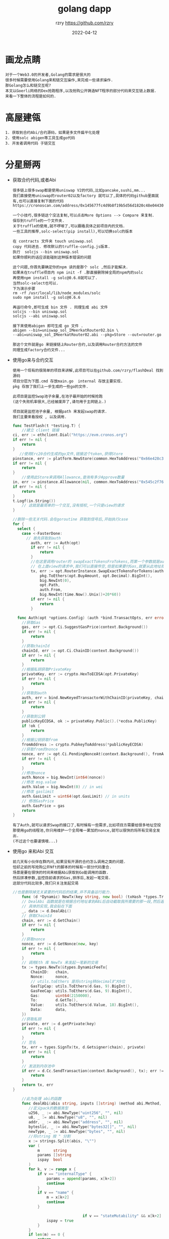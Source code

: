 #+TITLE:     golang dapp
#+AUTHOR:    rzry https://github.com/rzry
#+EMAIL:     rzry36008@ccie.lol
#+DATE:      2022-04-12
#+OPTIONS: html-style:nil html5-fancy:t
#+HTML_DOCTYPE: html5
#+HTML_HEAD: <meta http-equiv="X-UA-Compatible" content="IE=edge">
#+HTML_HEAD: <meta name="viewport" content="width=device-width, initial-scale=1">
#+HTML_HEAD: <link href="https://taopeng.me/org-notes-style/css/notes.css" rel="stylesheet" type="text/css" />
#+LANGUAGE:  en
* 画龙点睛
#+begin_src
  对于一个Web3.0的开发者,Golang的需求是很大的
  很多时候需要使用Golang来和链交互操作,来完成一些请求操作.
  那Golang怎么和链交互呢?
  本文以Goerli网络的Dex抢跑程序,以及抢购公开铸造NFT程序的部分代码来交互链上数据.
  来看一下整体的流程是如何的. 
#+end_src

* 高屋建瓴

  #+begin_src
  1. 获取到合约Abi/合约源码，如果是多文件扁平化处理
  2. 使用solc abigen等工具生成go代码
  3. 开发者调用代码 于链交互
  #+end_src


* 分星掰两

  - 获取合约代码,或者Abi
    #+begin_src
    很多链上很多swap都是使用uniswap V2的代码,比如pancake,sushi,mm...
    我们直接使用uniswap的router02以及factory 就可以了,具体的代码github里面就有,也可以直接复制下面的代码
    https://cronoscan.com/address/0x145677fc4d9b8f19b5d56d1820c48e0443049a30#contracts
    #+end_src

    #+begin_src
    一个小技巧,很多链这个没法复制,可以点击More Options --> Compare 来复制.
    保存到truffle的一个文件夹.
    关于truffle的使用,就不啰嗦了,可以翻看具体之前项目内的文档.
    一些工具的推荐,solc-select(pip install),可以切换solc的版本
    #+end_src
    #+begin_src
    在 contracts 文件夹 touch uniswap.sol
    copy 代码进去. 修改默认的truffle-config.js版本.
    执行  solcjs --bin uniswap.sol
    如果你顺利的话应该能碰到这种版本错误的问题
    #+end_src

    #+begin_src
    这个问题,你首先要确定你的npm 读的是那个 solc ,然后才能解决.
    如果未在truffle项目内 npm init -f .那直接删除掉全局的npm内的solc
    再使用npm install -g solc@0.6.0就可以了.
    当然solc-select也可以.
    下为演示步骤
    rm -rf /usr/local/lib/node_modules/solc
    sudo npm install -g solc@0.6.6
    #+end_src
    #+begin_src
    再运行命令,即可生成 bin 文件 . 同理生成 abi 文件
    solcjs --bin uniswap.sol
    solcjs --abi uniswap.sol
    #+end_src
    #+begin_src
    接下来使用abigen 即可生成 go 文件 .
    abigen --bin=uniswap_sol_IMeerkatRouter02.bin \
    --abi=uniswap_sol_IMeerkatRouter02.abi --pkg=Store --out=router.go

    那这个文件就是go 来链接链上Router合约,以及调用Router合约方法的文件
    同理生成factory合约文件...
    #+end_src

  - 使用go来与合约交互
    #+begin_src
    使用一个现有的很简单的项目来讲解,此项目可以在github.com/rzry/flashDeal 找到源码
    项目分层为下图.cmd 存放main.go  internal 存放主要实现.
    pkg 存放了我们上一步生成的一些go的文件.

    此项目是监控Swap池子余量,在池子最开始的时候抢跑
    (这个失败机率很大,已经被废弃了,请勿用于主网链上.)

    项目就是监控池子余量, 根据path 来发起swap的请求.
    我们主要来看授权 , 以及调用.
    #+end_src

    #+begin_src go
      func TestFlash(t *testing.T) {
          //建立 client 链接
      ci, err := ethclient.Dial("https://evm.cronos.org")
      if err != nil {
          return
      }
         //使用Erc20合约生成的go文件,链接这个token,获得Store
      pinstance, err := platform.NewStore(common.HexToAddress("0x66e428c3f67a68878562e79A0234c1F83c20870"), ci)
      if err != nil {
          return
      }
          //使用此Store来调用Allowance,查询有多少Approve数量
      in, err := pinstance.Allowance(nil, common.HexToAddress("0x545c2f7689bd45f8c9b78b6756f13580165e6d4"), common.HexToAddress("0x145677FC4d9b8F19B5D56d1820c48e0443049a30"))
      if err != nil {
          return
      }
      t.Logf(in.String())
          // 这就是最简单的一个交互,没有授权,一个只是view的请求
      }
    #+end_src
    #+begin_src go
      //删除一些无关代码.会在goroutine 获取到信号后,开始执行case
      for {
        select {
          case <-FasterDone:
            // 首先获取到auth
              auth, err := Auth(opt)
              if err != nil {
                  return
              }
              //在这里调用router的 swapExactTokensFroTokens,而第一个参数就是auth
              // 在上面view的请求中,我们可以直接传空,但是如果要付Gas,就要从此地址扣钱.
              tx, err := opt.RouterInstance.SwapExactTokensForTokens(auth,
                  pkg.ToEthers(opt.BuyAmount, opt.Decimal).BigInt(),
                  big.NewInt(0),
                  opt.Path,
                  auth.From,
                  big.NewInt(time.Now().Unix()+20*60))
              if err != nil {
                  return
              }
    #+end_src
    #+begin_src go
        func Auth(opt *options.Config) (auth *bind.TransactOpts, err error) {
          //获取Gas
          gas, err := opt.Ci.SuggestGasPrice(context.Background())
          if err != nil {
              return
          }
          //获取chainId
          chainId, err := opt.Ci.ChainID(context.Background())
          if err != nil {
              return
          }
          //根据私钥获取PrivateKey
          privateKey, err := crypto.HexToECDSA(opt.PrivateKey)
          if err != nil {
              return
          }
          //获取到auth
          auth, err = bind.NewKeyedTransactorWithChainID(privateKey, chainId)
          if err != nil {
              return
          }
          //获取到公钥
          publicKeyECDSA, ok := privateKey.Public().(*ecdsa.PublicKey)
          if !ok {
              return
          }
          //根据公钥获取from
          fromAddress := crypto.PubkeyToAddress(*publicKeyECDSA)
          //获取from的nonce
          nonce, err := opt.Ci.PendingNonceAt(context.Background(), fromAddress)
          if err != nil {
              return
          }
          //修改nonce
          auth.Nonce = big.NewInt(int64(nonce))
          //修改 msg.value
          auth.Value = big.NewInt(0) // in wei
          //修改 gaslimit
          auth.GasLimit = uint64(opt.GasLimit) // in units
          // 修改GasPrice
          auth.GasPrice = gas
          return
      }
    #+end_src
    #+begin_src
    有了Auth,就可以请求Swap的接口了,有时候有一些需求,比如项目方需要给很多地址空投
    那使用go的线程池,你只用维护一个全局唯一累加的nonce,就可以很快的将所有交易全发出.
    (不过这个也要谨慎哦...)
    #+end_src

  - 使用go 来和Abi 交互
    #+begin_src
    前几天有小伙伴在群内问,如果没有开源的合约怎么调用之类的问题.
    恰好之前的写抢购公开Nft的脚本的时候有一部分代码重合.
    场景是要在很快的时间来根据Abi获取到Go能调用的函数.
    然后拼凑参数,监控目前请求的Gas,排序后,发起一笔交易.
    这部分代码比较多,我们只关注发起交易
    #+end_src

    #+begin_src go
      //也是删除掉无关紧要的代码后的结果,并不具备运行能力.
          func (d *Dynamic) NewTx(key string, new bool) (txHash *types.Transaction, err error) {
          // DealAbi 函数就是在根据合约地址拿到ABi后自动截取我所需要的那一段,然后返回拼凑的data
          // 具体的实现,我会贴在下面
          _, data := d.DealAbi()
          // 获取ChainId
          chain, err := d.GetChain()
          if err != nil {
              return
          }
          //获取nonce
          nonce, err := d.GetNonce(new, key)
          if err != nil {
              return
          }
          // 调用Eth 库 NewTx 来发起一笔新的交易
          tx := types.NewTx(&types.DynamicFeeTx{
              ChainID:   chain,
              Nonce:     nonce,
              // utils.toEthers 是将string转decimal扩大9位
              GasTipCap: utils.ToEthers(d.Gas, 9).BigInt(),
              GasFeeCap: utils.ToEthers(d.Gas, 9).BigInt(),
              Gas:       uint64(2150000),
              To:        d.GetTo(),
              Value:     utils.ToEthers(d.Value, 18).BigInt(),
              Data:      data,
          })
          //获取私钥
          private, err := d.getPrivate(key)
          if err != nil {
              return
          }
          // 签名
          tx, err = types.SignTx(tx, d.Getsigner(chain), private)
          if err != nil {
              return
          }
          // 发送到内存池中
          if err = d.Cc.SendTransaction(context.Background(), tx); err != nil {
              return
          }
          return tx, err
      }
    #+end_src
    #+begin_src go
          //此为处理 abi的函数
          func dealAbi(abis string, inputs []string) (method abi.Method, data []byte) {
             //定义pack的数据类型
             u256, _ := abi.NewType("uint256", "", nil)
             u8, _ := abi.NewType("u8", "", nil)
             addr, _ := abi.NewType("address", "", nil)
             byteslic, _ := abi.NewType("bytes32[]", "", nil)
             newType, _ := abi.NewType("bytes", "", nil)
             //将string 按 " 分割
             x := strings.Split(abis, "\"")
             var (
                 m      string
                 params []string
                 ispay  bool
             )
             for k, v := range x {
                 if v == "internalType" {
                     params = append(params, x[k+2])
                     continue
                 }
                 if v == "name" {
                     m = x[k+2]
                     continue
                 }

                                     if v == "stateMutability" && x[k+2] == "payable" {
                     ispay = true
                 }
             }
             if len(m) == 0 {
                 return
             }
             if len(params) != len(inputs) {
                 return
             }
             // 一顿遍历后获得了一个params 代表有多少个参数
             var input []abi.Argument
             // 遍历所有参数后 append到 数组中
             var packinput []interface{}
             for k, param := range params {
                 switch param {
                 case "uint256":
                     input = append(input, abi.Argument{
                         Type: u256,
                     })
                     d, err := decimal.NewFromString(inputs[k])
                     if err != nil {
                         return
                     }
                     packinput = append(packinput, d.BigInt())
                 case "uint8":
                     input = append(input, abi.Argument{
                         Type: u8,
                     })
                     d, err := decimal.NewFromString(inputs[k])
                     if err != nil {
                         return
                     }
                     packinput = append(packinput, d.BigInt())
                 case "address":
                     input = append(input, abi.Argument{
                         Type: addr,
                     })
                     packinput = append(packinput, common.HexToAddress(inputs[k]))
                 case "bytes32[]":
                     input = append(input, abi.Argument{
                         Type: byteslic,
                     })
                     packinput = append(packinput, inputs[k])
                 case "bytes":
                     input = append(input, abi.Argument{
                         Type: newType,
                     })
                     packinput = append(packinput, inputs[k])
                 }
             }
             // 调用NewMethod 函数, 来 构建我们请求的函数.
             method = abi.NewMethod(m, m, abi.Function, "", false, ispay, input, nil)
             // 再将inpit数组 pack起来
             data, err := method.Inputs.Pack(packinput...)
             if err != nil {
                 return
             }
             //再将Method.Sig部分于 data拼起来,就是我们newTx时候的data了
             data = bytesCombine(crypto.Keccak256([]byte(method.Sig))[:4], data)
             return
         }
      func bytesCombine(b ...[]byte) []byte {
           length := len(b)
           s := make([][]byte, length)
           for index := 0; index < length; index++ {
             s[index] = b[index]
           }
           sep := []byte("")
           return bytes.Join(s, sep)
       }
    #+end_src

* 厚积薄发
#+begin_src
  在可以使用go 来调用合约后,可以在链下进行很多操作.
  比如三明治机器人,闪电贷机器人,抢购Nft,等等都可以操作.
  但是链下数据对比链上,以及每条链内存池,以及上链时间的变化都各有千秋.
  路漫漫其修远兮.吾将上下而求索.
#+end_src
